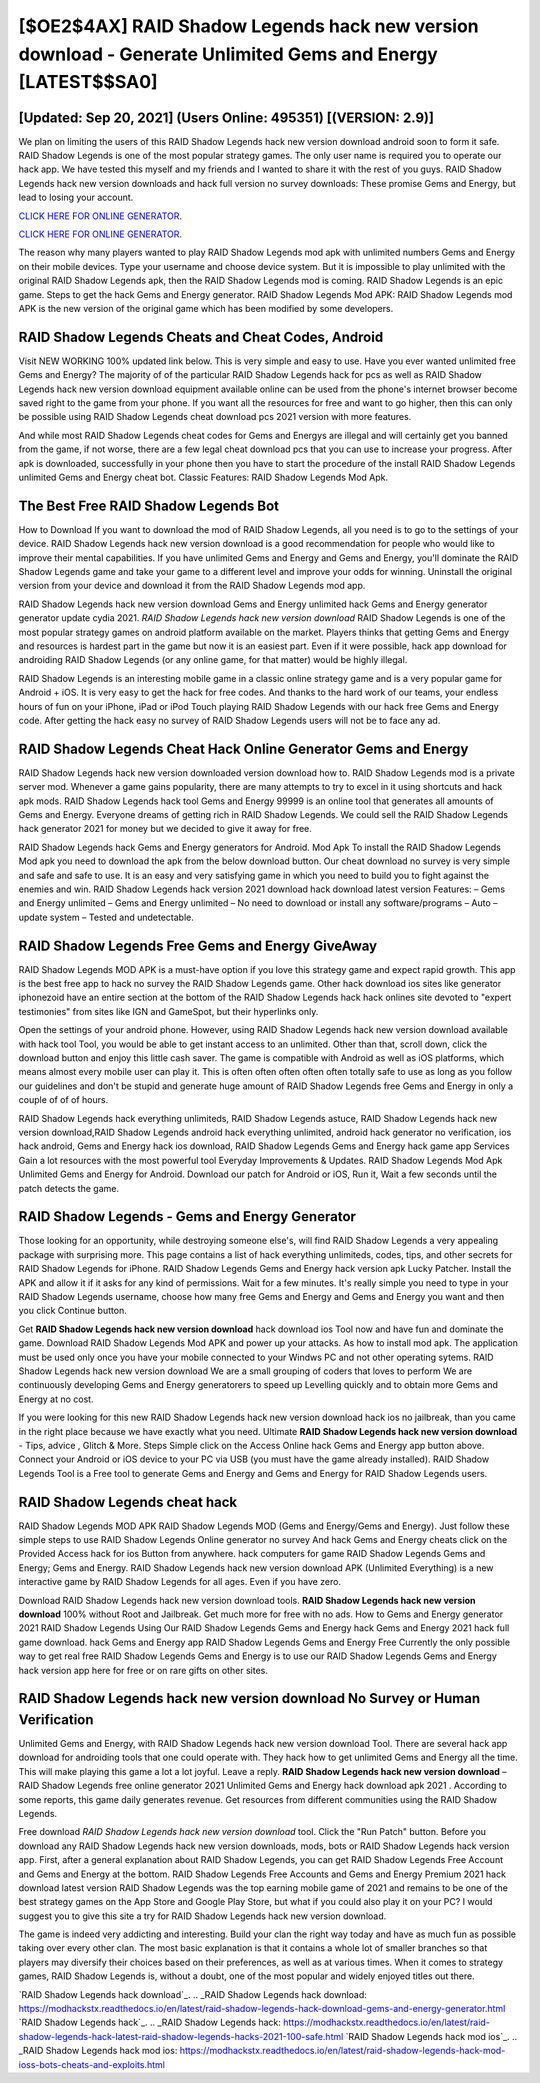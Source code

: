 [$OE2$4AX] RAID Shadow Legends hack new version download - Generate Unlimited Gems and Energy [LATEST$$SA0]
=========

[Updated: Sep 20, 2021] (Users Online: 495351) [(VERSION: 2.9)]
---------

We plan on limiting the users of this RAID Shadow Legends hack new version download android soon to form it safe.  RAID Shadow Legends is one of the most popular strategy games. The only user name is required you to operate our hack app. We have tested this myself and my friends and I wanted to share it with the rest of you guys.  RAID Shadow Legends hack new version downloads and hack full version no survey downloads: These promise Gems and Energy, but lead to losing your account.

`CLICK HERE FOR ONLINE GENERATOR`_.

.. _CLICK HERE FOR ONLINE GENERATOR: http://clouddld.xyz/b24a03b

`CLICK HERE FOR ONLINE GENERATOR`_.

.. _CLICK HERE FOR ONLINE GENERATOR: http://clouddld.xyz/b24a03b

The reason why many players wanted to play RAID Shadow Legends mod apk with unlimited numbers Gems and Energy on their mobile devices. Type your username and choose device system. But it is impossible to play unlimited with the original RAID Shadow Legends apk, then the RAID Shadow Legends mod is coming.  RAID Shadow Legends is an epic game.  Steps to get the hack Gems and Energy generator.  RAID Shadow Legends Mod APK: RAID Shadow Legends mod APK is the new version of the original game which has been modified by some developers.

RAID Shadow Legends Cheats and Cheat Codes, Android
---------

Visit NEW WORKING 100% updated link below. This is very simple and easy to use. Have you ever wanted unlimited free Gems and Energy?  The majority of of the particular RAID Shadow Legends hack for pcs as well as RAID Shadow Legends hack new version download equipment available online can be used from the phone's internet browser become saved right to the game from your phone.  If you want all the resources for free and want to go higher, then this can only be possible using RAID Shadow Legends cheat download pcs 2021 version with more features.

And while most RAID Shadow Legends cheat codes for Gems and Energys are illegal and will certainly get you banned from the game, if not worse, there are a few legal cheat download pcs that you can use to increase your progress. After apk is downloaded, successfully in your phone then you have to start the procedure of the install RAID Shadow Legends unlimited Gems and Energy cheat bot.  Classic Features: RAID Shadow Legends  Mod Apk.


The Best Free RAID Shadow Legends Bot
---------

How to Download If you want to download the mod of RAID Shadow Legends, all you need is to go to the settings of your device.  RAID Shadow Legends hack new version download is a good recommendation for people who would like to improve their mental capabilities.  If you have unlimited Gems and Energy and Gems and Energy, you'll dominate the ‎RAID Shadow Legends game and take your game to a different level and improve your odds for winning. Uninstall the original version from your device and download it from the RAID Shadow Legends mod app.

RAID Shadow Legends hack new version download Gems and Energy unlimited hack Gems and Energy generator generator update cydia 2021.  *RAID Shadow Legends hack new version download* RAID Shadow Legends is one of the most popular strategy games on android platform available on the market.  Players thinks that getting Gems and Energy and resources is hardest part in the game but now it is an easiest part.  Even if it were possible, hack app download for androiding RAID Shadow Legends (or any online game, for that matter) would be highly illegal.

RAID Shadow Legends is an interesting mobile game in a classic online strategy game and is a very popular game for Android + iOS.  It is very easy to get the hack for free codes.  And thanks to the hard work of our teams, your endless hours of fun on your iPhone, iPad or iPod Touch playing RAID Shadow Legends with our hack free Gems and Energy code. After getting the hack easy no survey of RAID Shadow Legends users will not be to face any ad.

RAID Shadow Legends Cheat Hack Online Generator Gems and Energy
---------

RAID Shadow Legends hack new version downloaded version download how to.  RAID Shadow Legends mod is a private server mod. Whenever a game gains popularity, there are many attempts to try to excel in it using shortcuts and hack apk mods.  RAID Shadow Legends hack tool Gems and Energy 99999 is an online tool that generates all amounts of Gems and Energy. Everyone dreams of getting rich in RAID Shadow Legends.  We could sell the RAID Shadow Legends hack generator 2021 for money but we decided to give it away for free.

RAID Shadow Legends hack Gems and Energy generators for Android. Mod Apk To install the RAID Shadow Legends Mod apk you need to download the apk from the below download button.  Our cheat download no survey is very simple and safe and safe to use.  It is an easy and very satisfying game in which you need to build you to fight against the enemies and win. RAID Shadow Legends hack version 2021 download hack download latest version Features: – Gems and Energy unlimited – Gems and Energy unlimited – No need to download or install any software/programs – Auto – update system – Tested and undetectable.

RAID Shadow Legends Free Gems and Energy GiveAway
---------

RAID Shadow Legends MOD APK is a must-have option if you love this strategy game and expect rapid growth.  This app is the best free app to hack no survey the RAID Shadow Legends game.  Other hack download ios sites like generator iphonezoid have an entire section at the bottom of the RAID Shadow Legends hack hack onlines site devoted to "expert testimonies" from sites like IGN and GameSpot, but their hyperlinks only.

Open the settings of your android phone.  However, using RAID Shadow Legends hack new version download available with hack tool Tool, you would be able to get instant access to an unlimited. Other than that, scroll down, click the download button and enjoy this little cash saver. The game is compatible with Android as well as iOS platforms, which means almost every mobile user can play it.  This is often often often often often totally safe to use as long as you follow our guidelines and don't be stupid and generate huge amount of RAID Shadow Legends free Gems and Energy in only a couple of of of hours.

RAID Shadow Legends hack everything unlimiteds, RAID Shadow Legends astuce, RAID Shadow Legends hack new version download,RAID Shadow Legends android hack everything unlimited, android hack generator no verification, ios hack android, Gems and Energy hack ios download, RAID Shadow Legends Gems and Energy hack game app Services Gain a lot resources with the most powerful tool Everyday Improvements & Updates. RAID Shadow Legends Mod Apk Unlimited Gems and Energy for Android.  Download our patch for Android or iOS, Run it, Wait a few seconds until the patch detects the game.

RAID Shadow Legends - Gems and Energy Generator
---------

Those looking for an opportunity, while destroying someone else's, will find RAID Shadow Legends a very appealing package with surprising more. This page contains a list of hack everything unlimiteds, codes, tips, and other secrets for RAID Shadow Legends for iPhone.  RAID Shadow Legends Gems and Energy hack version apk Lucky Patcher.  Install the APK and allow it if it asks for any kind of permissions. Wait for a few minutes. It's really simple you need to type in your RAID Shadow Legends username, choose how many free Gems and Energy and Gems and Energy you want and then you click Continue button.

Get **RAID Shadow Legends hack new version download** hack download ios Tool now and have fun and dominate the game.  Download RAID Shadow Legends Mod APK and power up your attacks.  As how to install mod apk. The application must be used only once you have your mobile connected to your Windws PC and not other operating sytems.  RAID Shadow Legends hack new version download We are a small grouping of coders that loves to perform We are continuously developing Gems and Energy generatorers to speed up Levelling quickly and to obtain more Gems and Energy at no cost.

If you were looking for this new RAID Shadow Legends hack new version download hack ios no jailbreak, than you came in the right place because we have exactly what you need.  Ultimate **RAID Shadow Legends hack new version download** - Tips, advice , Glitch & More.  Steps Simple click on the Access Online hack Gems and Energy app button above.  Connect your Android or iOS device to your PC via USB (you must have the game already installed).  RAID Shadow Legends Tool is a Free tool to generate Gems and Energy and Gems and Energy for RAID Shadow Legends users.

RAID Shadow Legends cheat hack
---------

RAID Shadow Legends MOD APK RAID Shadow Legends MOD (Gems and Energy/Gems and Energy).  Just follow these simple steps to use RAID Shadow Legends Online generator no survey And hack Gems and Energy cheats click on the Provided Access hack for ios Button from anywhere.  hack computers for game RAID Shadow Legends Gems and Energy; Gems and Energy. RAID Shadow Legends hack new version download APK (Unlimited Everything) is a new interactive game by RAID Shadow Legends for all ages.  Even if you have zero.

Download RAID Shadow Legends hack new version download tools.  **RAID Shadow Legends hack new version download** 100% without Root and Jailbreak. Get much more for free with no ads.  How to Gems and Energy generator 2021 RAID Shadow Legends Using Our RAID Shadow Legends Gems and Energy hack Gems and Energy 2021 hack full game download. hack Gems and Energy app RAID Shadow Legends Gems and Energy Free Currently the only possible way to get real free RAID Shadow Legends Gems and Energy is to use our RAID Shadow Legends Gems and Energy hack version app here for free or on rare gifts on other sites.

RAID Shadow Legends hack new version download No Survey or Human Verification
---------

Unlimited Gems and Energy, with RAID Shadow Legends hack new version download Tool.  There are several hack app download for androiding tools that one could operate with.  They hack how to get unlimited Gems and Energy all the time. This will make playing this game a lot a lot joyful.  Leave a reply.  **RAID Shadow Legends hack new version download** – RAID Shadow Legends free online generator 2021 Unlimited Gems and Energy hack download apk 2021 . According to some reports, this game daily generates revenue. Get resources from different communities using the RAID Shadow Legends.

Free download *RAID Shadow Legends hack new version download* tool.  Click the "Run Patch" button.  Before you download any RAID Shadow Legends hack new version downloads, mods, bots or RAID Shadow Legends hack version app. First, after a general explanation about RAID Shadow Legends, you can get RAID Shadow Legends Free Account and Gems and Energy at the bottom. RAID Shadow Legends Free Accounts and Gems and Energy Premium 2021 hack download latest version RAID Shadow Legends was the top earning mobile game of 2021 and remains to be one of the best strategy games on the App Store and Google Play Store, but what if you could also play it on your PC? I would suggest you to give this site a try for RAID Shadow Legends hack new version download.

The game is indeed very addicting and interesting.  Build your clan the right way today and have as much fun as possible taking over every other clan. The most basic explanation is that it contains a whole lot of smaller branches so that players may diversify their choices based on their preferences, as well as at various times. When it comes to strategy games, RAID Shadow Legends is, without a doubt, one of the most popular and widely enjoyed titles out there.

`RAID Shadow Legends hack download`_.
.. _RAID Shadow Legends hack download: https://modhackstx.readthedocs.io/en/latest/raid-shadow-legends-hack-download-gems-and-energy-generator.html
`RAID Shadow Legends hack`_.
.. _RAID Shadow Legends hack: https://modhackstx.readthedocs.io/en/latest/raid-shadow-legends-hack-latest-raid-shadow-legends-hacks-2021-100-safe.html
`RAID Shadow Legends hack mod ios`_.
.. _RAID Shadow Legends hack mod ios: https://modhackstx.readthedocs.io/en/latest/raid-shadow-legends-hack-mod-ioss-bots-cheats-and-exploits.html